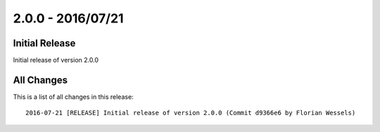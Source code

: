 ﻿.. include:: Includes.txt

==================
2.0.0 - 2016/07/21
==================

Initial Release
===============

Initial release of version 2.0.0

All Changes
===========
This is a list of all changes in this release: ::

        2016-07-21 [RELEASE] Initial release of version 2.0.0 (Commit d9366e6 by Florian Wessels)
